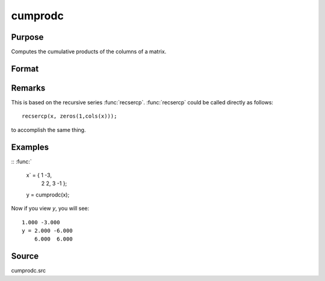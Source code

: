 
cumprodc
==============================================

Purpose
----------------

Computes the cumulative products of the columns of a matrix.

Format
----------------
.. function:: cumprodc(x)

    :param x: 
    :type x: NxK matrix

    :returns: y (*NxK matrix*) containing the cumulative products of the columns of *x*.

Remarks
-------

This is based on the recursive series :func:`recsercp`. :func:`recsercp` could be called
directly as follows:

::

   recsercp(x, zeros(1,cols(x)));

to accomplish the same thing.

Examples
----------------

::
:func:`
    x` = { 1 -3,
          2  2,
          3 -1 };
    y = cumprodc(x);

Now if you view *y*, you will see:

::

    1.000 -3.000 
    y = 2.000 -6.000 
        6.000  6.000

Source
------------

cumprodc.src

.. seealso:: Functions :func:`cumsumc`, :func:`recsercp`, :func:`recserar`


